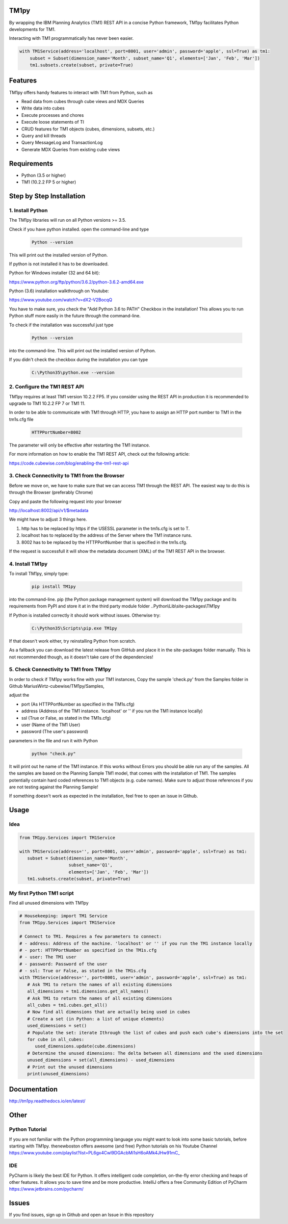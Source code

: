 TM1py
=======================

By wrapping the IBM Planning Analytics (TM1) REST API in a concise Python framework, TM1py facilitates Python developments for TM1.

Interacting with TM1 programmatically has never been easier.


.. code-block:: Python

    with TM1Service(address='localhost', port=8001, user='admin', password='apple', ssl=True) as tm1:
        subset = Subset(dimension_name='Month', subset_name='Q1', elements=['Jan', 'Feb', 'Mar'])
        tm1.subsets.create(subset, private=True)

Features
=======================

TM1py offers handy features to interact with TM1 from Python, such as

- Read data from cubes through cube views and MDX Queries
- Write data into cubes
- Execute processes and chores
- Execute loose statements of TI
- CRUD features for TM1 objects (cubes, dimensions, subsets, etc.)
- Query and kill threads
- Query MessageLog and TransactionLog
- Generate MDX Queries from existing cube views

Requirements
=======================

- Python    (3.5 or higher)
- TM1       (10.2.2 FP 5 or higher)

Step by Step Installation
==============================================

1. Install Python
~~~~~~~~~~~~~~~~~~~~~~~~~~~~~~~~~~~~~~~~~~~~~~

The TM1py libraries will run on all Python versions >= 3.5.

Check if you have python installed. open the command-line and type

 .. code-block:: bash

    Python --version

This will print out the installed version of Python.

If python is not installed it has to be downloaded.

Python for Windows installer (32 and 64 bit):

https://www.python.org/ftp/python/3.6.2/python-3.6.2-amd64.exe



Python (3.6) installation walkthrough on Youtube:

https://www.youtube.com/watch?v=dX2-V2BocqQ

You have to make sure, you check the "Add Python 3.6 to PATH" Checkbox in the installation!
This allows you to run Python stuff more easily in the future through the command-line.


To check if the installation was successful just type

 .. code-block:: bash

    Python --version


into the command-line.
This will print out the installed version of Python.

If you didn't check the checkbox during the installation you can type

 .. code-block:: bash

    C:\Python35\python.exe --version

2. Configure the TM1 REST API
~~~~~~~~~~~~~~~~~~~~~~~~~~~~~~~~~~~~~~~~~~~~~~

TM1py requires at least TM1 version 10.2.2 FP5. If you consider using the REST API in production it is recommended to upgrade to TM1 10.2.2 FP 7 or TM1 11.

In order to be able to communicate with TM1 through HTTP, you have to assign an HTTP port number to TM1 in the tm1s.cfg file

 .. code-block:: bash

    HTTPPortNumber=8002

The parameter will only be effective after restarting the TM1 instance.

For more information on how to enable the TM1 REST API, check out the following article:

https://code.cubewise.com/blog/enabling-the-tm1-rest-api


3. Check Connectivity to TM1 from the Browser
~~~~~~~~~~~~~~~~~~~~~~~~~~~~~~~~~~~~~~~~~~~~~~

Before we move on, we have to make sure that we can access TM1 through the REST API.
The easiest way to do this is through the Browser (preferably Chrome)

Copy and paste the following request into your browser

http://localhost:8002/api/v1/$metadata

We might have to adjust 3 things here.

1. http has to be replaced by https if the USESSL parameter in the tm1s.cfg is set to T.

2. localhost has to replaced by the address of the Server where the TM1 instance runs.

3. 8002 has to be replaced by the HTTPPortNumber that is specified in the tm1s.cfg.

If the request is successfull it will show the metadata document (XML) of the TM1 REST API in the browser.


4. Install TM1py
~~~~~~~~~~~~~~~~~~~~~~~~~~~~~~~~~~~~~~~~~~~~~~

To install TM1py, simply type:

 .. code-block:: bash

    pip install TM1py

into the command-line. pip (the Python package management system) will download the TM1py package and its requirements from PyPI and store it at in the third party module folder ..Python\\Lib\\site-packages\\TM1py

If Python is installed correctly it should work without issues. Otherwise try:

 .. code-block:: bash

    C:\Python35\Scripts\pip.exe TM1py

If that doesn't work either, try reinstalling Python from scratch.

As a fallback you can download the latest release from GitHub and place it in the \site-packages folder manually.
This is not recommended though, as it doesn't take care of the dependencies!


5. Check Connectivity to TM1 from TM1py
~~~~~~~~~~~~~~~~~~~~~~~~~~~~~~~~~~~~~~~~~~~~~~

In order to check if TM1py works fine with your TM1 instances, Copy the sample 'check.py' from the Samples folder in Github MariusWirtz-cubewise/TM1py/Samples,

adjust the

- port      (As HTTPPortNumber as specified in the TM1s.cfg)
- address   (Address of the TM1 instance. 'localhost' or '' if you run the TM1 instance locally)
- ssl       (True or False, as stated in the TM1s.cfg)
- user      (Name of the TM1 User)
- password  (The user's password)

parameters in the file and run it with Python

 .. code-block:: bash

    python "check.py"

It will print out he name of the TM1 instance. If this works without Errors you should be able run any of the samples.
All the samples are based on the Planning Sample TM1 model, that comes with the installation of TM1.
The samples potentially contain hard coded references to TM1 objects (e.g. cube names).
Make sure to adjust those references if you are not testing against the Planning Sample!

If something doesn't work as expected in the installation, feel free to open an issue in Github.

Usage
=======================

Idea
~~~~~~~~~~~~~~~~~~~~~~~~~~~~~~~~~~~~~~~~~~~~~~

.. code-block:: Python

   from TM1py.Services import TM1Service

   with TM1Service(address='', port=8001, user='admin', password='apple', ssl=True) as tm1:
      subset = Subset(dimension_name='Month',
                      subset_name='Q1',
                      elements=['Jan', 'Feb', 'Mar'])
      tm1.subsets.create(subset, private=True)


My first Python TM1 script
~~~~~~~~~~~~~~~~~~~~~~~~~~~~~~~~~~~~~~~~~~~~~~

Find all unused dimensions with TM1py

.. code-block:: Python

    # Housekeeping: import TM1 Service
    from TM1py.Services import TM1Service

    # Connect to TM1. Requires a few parameters to connect:
    # - address: Address of the machine. 'localhost' or '' if you run the TM1 instance locally
    # - port: HTTPPortNumber as specified in the TM1s.cfg
    # - user: The TM1 user
    # - password: Password of the user
    # - ssl: True or False, as stated in the TM1s.cfg
    with TM1Service(address='', port=8001, user='admin', password='apple', ssl=True) as tm1:
       # Ask TM1 to return the names of all existing dimensions
       all_dimensions = tm1.dimensions.get_all_names()
       # Ask TM1 to return the names of all existing dimensions
       all_cubes = tm1.cubes.get_all()
       # Now find all dimensions that are actually being used in cubes
       # Create a set (in Python: a list of unique elements)
       used_dimensions = set()
       # Populate the set: iterate Ithrough the list of cubes and push each cube's dimensions into the set
       for cube in all_cubes:
          used_dimensions.update(cube.dimensions)
       # Determine the unused dimensions: The delta between all dimensions and the used dimensions
       unused_dimensions = set(all_dimensions) - used_dimensions
       # Print out the unused dimensions
       print(unused_dimensions)


Documentation
=======================

http://tm1py.readthedocs.io/en/latest/


Other
=======================

Python Tutorial
~~~~~~~~~~~~~~~~~~~~~~~~~~~~~~~~~~~~~~~~~~~~~~

If you are not familiar with the Python programming language you might want to look into some basic tutorials,
before starting with TM1py.
thenewboston offers awesome (and free) Python tutorials on his Youtube Channel
https://www.youtube.com/playlist?list=PL6gx4Cwl9DGAcbMi1sH6oAMk4JHw91mC_

IDE
~~~~~~~~~~~~~~~~~~~~~~~~~~~~~~~~~~~~~~~~~~~~~~

PyCharm is likely the best IDE for Python. It offers intelligent code completion, on-the-fly error checking and heaps of other features.
It allows you to save time and be more productive.
IntelliJ offers a free Community Edition of PyCharm
https://www.jetbrains.com/pycharm/


Issues
=======================

If you find issues, sign up in Github and open an Issue in this repository
